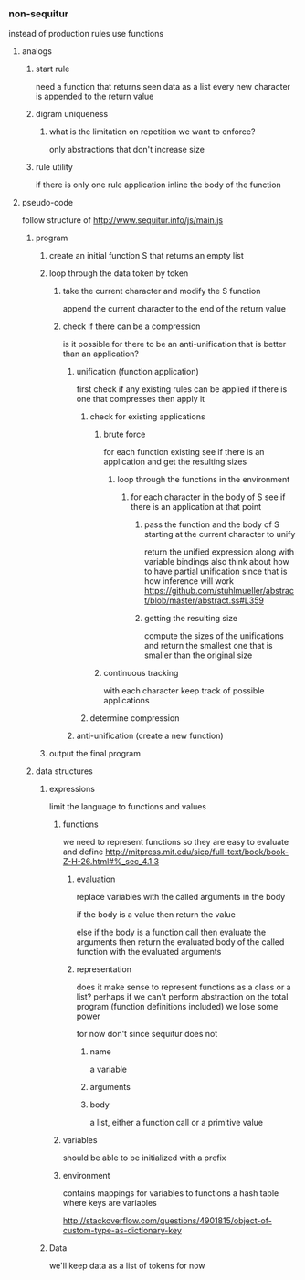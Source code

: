 *** non-sequitur
instead of production rules use functions
**** analogs
***** start rule
need a function that returns seen data as a list
every new character is appended to the return value
***** digram uniqueness
****** what is the limitation on repetition we want to enforce?
only abstractions that don't increase size
***** rule utility
if there is only one rule application inline the body of the function
**** pseudo-code
follow structure of http://www.sequitur.info/js/main.js

***** program
****** create an initial function S that returns an empty list
****** loop through the data token by token
******* take the current character and modify the S function
append the current character to the end of the return value
******* check if there can be a compression
is it possible for there to be an anti-unification that is better than an application?
******** unification (function application)
first check if any existing rules can be applied if there is one that compresses then apply it
********* check for existing applications
********** brute force
for each function existing see if there is an application and get the resulting sizes
*********** loop through the functions in the environment
************ for each character in the body of S see if there is an application at that point
************* pass the function and the body of S starting at the current character to unify
return the unified expression along with variable bindings
also think about how to have partial unification since that is how inference will work
https://github.com/stuhlmueller/abstract/blob/master/abstract.ss#L359
************* getting the resulting size
compute the sizes of the unifications and return the smallest one that is smaller than the original size
********** continuous tracking
with each character keep track of possible applications
********* determine compression
******** anti-unification (create a new function)


****** output the final program
***** data structures
****** expressions
limit the language to functions and values
******* functions
we need to represent functions so they are easy to evaluate and define
http://mitpress.mit.edu/sicp/full-text/book/book-Z-H-26.html#%_sec_4.1.3
******** evaluation
replace variables with the called arguments in the body

if the body is a value then return the value

else if the body is a function call then evaluate the arguments then return the evaluated body of the called function with the evaluated arguments
******** representation
does it make sense to represent functions as a class or a list? perhaps if we can't perform abstraction on the total program (function definitions included) we lose some power

for now don't since sequitur does not
********* name
a variable
********* arguments
********* body
a list, either a function call or a primitive value
******* variables
should be able to be initialized with a prefix
******* environment
contains mappings for variables to functions
a hash table where keys are variables

http://stackoverflow.com/questions/4901815/object-of-custom-type-as-dictionary-key
****** Data
we'll keep data as a list of tokens for now
